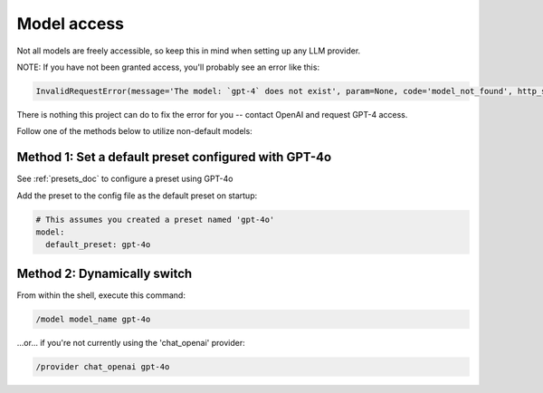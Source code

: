 ===============================================
Model access
===============================================

Not all models are freely accessible, so keep this in mind when setting up any LLM provider.

NOTE: If you have not been granted access, you'll probably see an error like this:

.. code-block:: console

   InvalidRequestError(message='The model: `gpt-4` does not exist', param=None, code='model_not_found', http_status=404, request_id=None)

There is nothing this project can do to fix the error for you -- contact OpenAI and request GPT-4 access.

Follow one of the methods below to utilize non-default models:

^^^^^^^^^^^^^^^^^^^^^^^^^^^^^^^^^^^^^^^^^^^^^^^^^^^^^
Method 1: Set a default preset configured with GPT-4o
^^^^^^^^^^^^^^^^^^^^^^^^^^^^^^^^^^^^^^^^^^^^^^^^^^^^^

See :ref:`presets_doc` to configure a preset using GPT-4o

Add the preset to the config file as the default preset on startup:

.. code-block:: yaml

   # This assumes you created a preset named 'gpt-4o'
   model:
     default_preset: gpt-4o


^^^^^^^^^^^^^^^^^^^^^^^^^^^^^^^^^^^^^^^^^^^^^^^
Method 2: Dynamically switch
^^^^^^^^^^^^^^^^^^^^^^^^^^^^^^^^^^^^^^^^^^^^^^^

From within the shell, execute this command:

.. code-block:: console

   /model model_name gpt-4o

...or... if you're not currently using the 'chat_openai' provider:

.. code-block:: console

   /provider chat_openai gpt-4o

